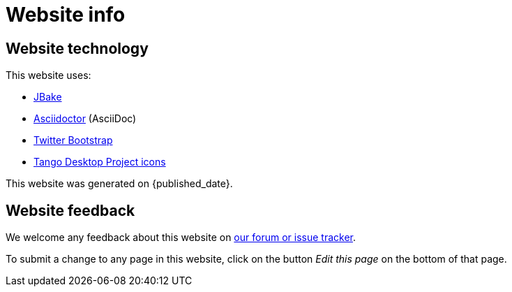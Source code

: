 = Website info
:jbake-type: normalBase
:jbake-description: Website technology and feedback
:jbake-priority: 0.1
:page-interpolate: true
:showtitle:

== Website technology

This website uses:

* https://jbake.org/[JBake]

* http://asciidoctor.org[Asciidoctor] (AsciiDoc)

* https://twitter.github.com/bootstrap/[Twitter Bootstrap]

* http://tango.freedesktop.org/[Tango Desktop Project icons]

// TODO https://github.com/jbake-org/jbake/issues/694
This website was generated on {published_date}.

== Website feedback

We welcome any feedback about this website on link:../community/getHelp.html[our forum or issue tracker].

To submit a change to any page in this website, click on the button _Edit this page_ on the bottom of that page.
